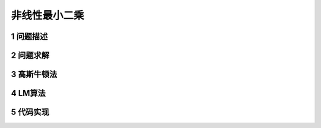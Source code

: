 =================
非线性最小二乘
=================


1 问题描述
=================


2 问题求解
=================



3 高斯牛顿法
=================



4 LM算法
=================


5 代码实现
=================


